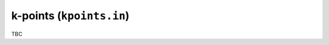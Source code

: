 .. _kpoints_in:
.. index::
   single: kpoints.in

k-points (``kpoints.in``)
=========================

TBC
